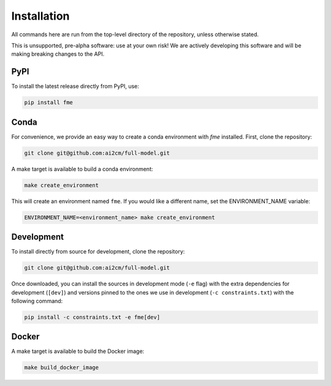 .. highlight:: shell

============
Installation
============

All commands here are run from the top-level directory of the repository, unless otherwise stated.

This is unsupported, pre-alpha software: use at your own risk! We are actively developing this software
and will be making breaking changes to the API.

PyPI
----

To install the latest release directly from PyPI, use:

.. code-block:: shell

    pip install fme

Conda
-----

For convenience, we provide an easy way to create a conda environment with `fme` installed.
First, clone the repository:

.. code-block:: shell

    git clone git@github.com:ai2cm/full-model.git

A make target is available to build a conda environment:

.. code-block:: shell

    make create_environment

This will create an environment named ``fme``. If you would like a different name, set the ENVIRONMENT_NAME variable:

.. code-block:: shell

    ENVIRONMENT_NAME=<environment_name> make create_environment

Development
-----------

To install directly from source for development, clone the repository:

.. code-block:: shell

    git clone git@github.com:ai2cm/full-model.git

Once downloaded, you can install the sources in development mode (``-e`` flag) with the extra dependencies for development (``[dev]``) and versions pinned to the ones we use in development (``-c constraints.txt``) with the following command:

.. code-block:: shell

    pip install -c constraints.txt -e fme[dev]

Docker
------

A make target is available to build the Docker image:

.. code-block:: shell

    make build_docker_image
